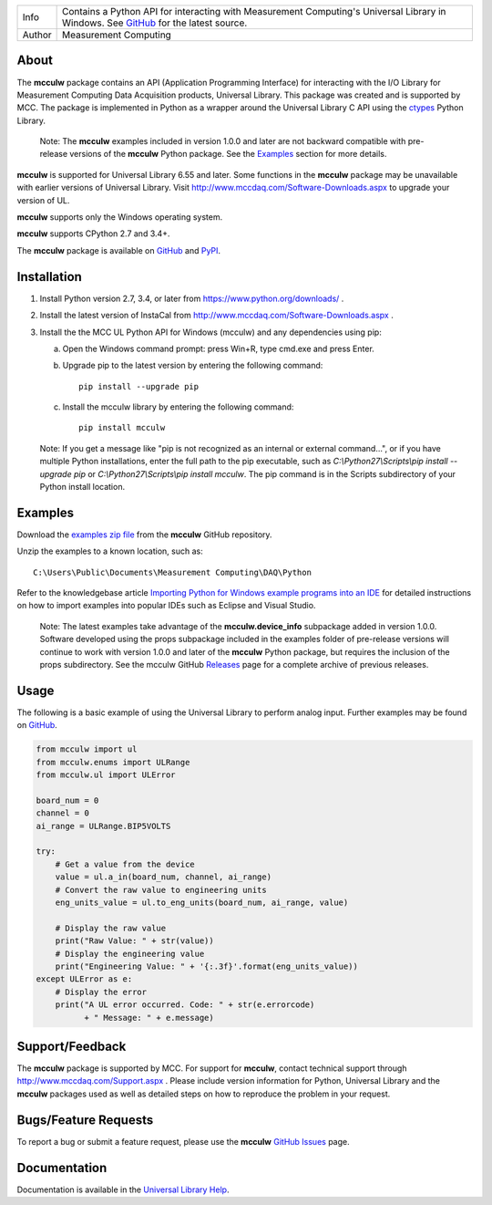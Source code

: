 ===========  ===================================================================================================================================
Info         Contains a Python API for interacting with Measurement Computing's Universal Library in Windows. See GitHub_ for the latest source.
Author       Measurement Computing
===========  ===================================================================================================================================

About
=====

The **mcculw** package contains an API (Application Programming Interface) for interacting with the
I/O Library for Measurement Computing Data Acquisition products, Universal Library. This package
was created and is supported by MCC. The package is implemented in Python as a wrapper around the
Universal Library C API using the ctypes_ Python Library.

    Note: The **mcculw** examples included in version 1.0.0 and later are not backward compatible with pre-release
    versions of the **mcculw** Python package.  See the `Examples`_ section for more details.

**mcculw** is supported for Universal Library 6.55 and later. Some functions in the **mcculw**
package may be unavailable with earlier versions of Universal Library. Visit
http://www.mccdaq.com/Software-Downloads.aspx to upgrade your version of UL.

**mcculw** supports only the Windows operating system.

**mcculw** supports CPython 2.7 and 3.4+.

The **mcculw** package is available on GitHub_ and PyPI_.

Installation
============
1. Install Python version 2.7, 3.4, or later from https://www.python.org/downloads/ .
2. Install the latest version of InstaCal from http://www.mccdaq.com/Software-Downloads.aspx .
3. Install the the MCC UL Python API for Windows (mcculw) and any dependencies using pip:

   a. Open the Windows command prompt: press Win+R, type cmd.exe and press Enter.
   b. Upgrade pip to the latest version by entering the following command::

        pip install --upgrade pip

   c. Install the mcculw library by entering the following command::

        pip install mcculw

   Note: If you get a message like "pip is not recognized as an internal or external command...", or
   if you have multiple Python installations, enter the full path to the pip executable, such as
   *C:\\Python27\\Scripts\\pip install --upgrade pip* or *C:\\Python27\\Scripts\\pip install mcculw*.
   The pip command is in the Scripts subdirectory of your Python install location.

Examples
========
Download the `examples zip file`_ from the **mcculw** GitHub repository.

Unzip the examples to a known location, such as::

  C:\Users\Public\Documents\Measurement Computing\DAQ\Python

Refer to the knowledgebase article `Importing Python for Windows example programs into an IDE`_
for detailed instructions on how to import examples into popular IDEs such as Eclipse and Visual
Studio.

    Note: The latest examples take advantage of the **mcculw.device_info** subpackage
    added in version 1.0.0. Software developed using the props subpackage included in
    the examples folder of pre-release versions will continue to work with version 1.0.0
    and later of the **mcculw** Python package, but requires the inclusion of the props subdirectory.
    See the mcculw GitHub `Releases`_ page for a complete archive of previous releases.

Usage
=====
The following is a basic example of using the Universal Library to perform analog input. Further
examples may be found on `GitHub`_.

.. code-block:: python

  from mcculw import ul
  from mcculw.enums import ULRange
  from mcculw.ul import ULError

  board_num = 0
  channel = 0
  ai_range = ULRange.BIP5VOLTS

  try:
      # Get a value from the device
      value = ul.a_in(board_num, channel, ai_range)
      # Convert the raw value to engineering units
      eng_units_value = ul.to_eng_units(board_num, ai_range, value)

      # Display the raw value
      print("Raw Value: " + str(value))
      # Display the engineering value
      print("Engineering Value: " + '{:.3f}'.format(eng_units_value))
  except ULError as e:
      # Display the error
      print("A UL error occurred. Code: " + str(e.errorcode)
            + " Message: " + e.message)

Support/Feedback
================
The **mcculw** package is supported by MCC. For support for **mcculw**, contact technical support
through http://www.mccdaq.com/Support.aspx . Please include version information for Python,
Universal Library and the **mcculw** packages used as well as detailed steps on how to reproduce the
problem in your request.

Bugs/Feature Requests
=====================
To report a bug or submit a feature request, please use the **mcculw** `GitHub Issues`_ page.

Documentation
=============
Documentation is available in the `Universal Library Help`_.


.. Links:
.. _GitHub: https://github.com/mccdaq/mcculw
.. _PyPI: https://pypi.python.org/pypi/mcculw
.. _ctypes: https://docs.python.org/3/library/ctypes.html
.. _`Universal Library Help`: https://www.mccdaq.com/PDFs/Manuals/Mcculw_WebHelp/ULStart.htm
.. _`GitHub Issues`: https://github.com/mccdaq/mcculw/issues
.. _`examples zip file`: https://github.com/mccdaq/mcculw/raw/master/examples.zip
.. _`Importing Python for Windows example programs into an IDE`: http://kb.mccdaq.com/KnowledgebaseArticle50716.aspx
.. _`Releases`: https://github.com/mccdaq/mcculw/releases
